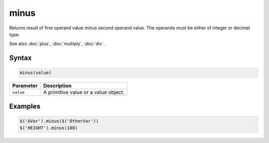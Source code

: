 minus
=====

Returns result of first operand value minus second operand value. The operands must be either of integer or decimal type.

See also :doc:`plus`, :doc:`multiply`, :doc:`div`.

Syntax
------

.. code-block:: javascript

  minus(value)

=============== ============================
Parameter       Description
=============== ============================
``value``       A primitive value or a value object.
=============== ============================

Examples
--------

.. code-block:: javascript

  $('AVar').minus($('OtherVar'))
  $('HEIGHT').minus(100)
